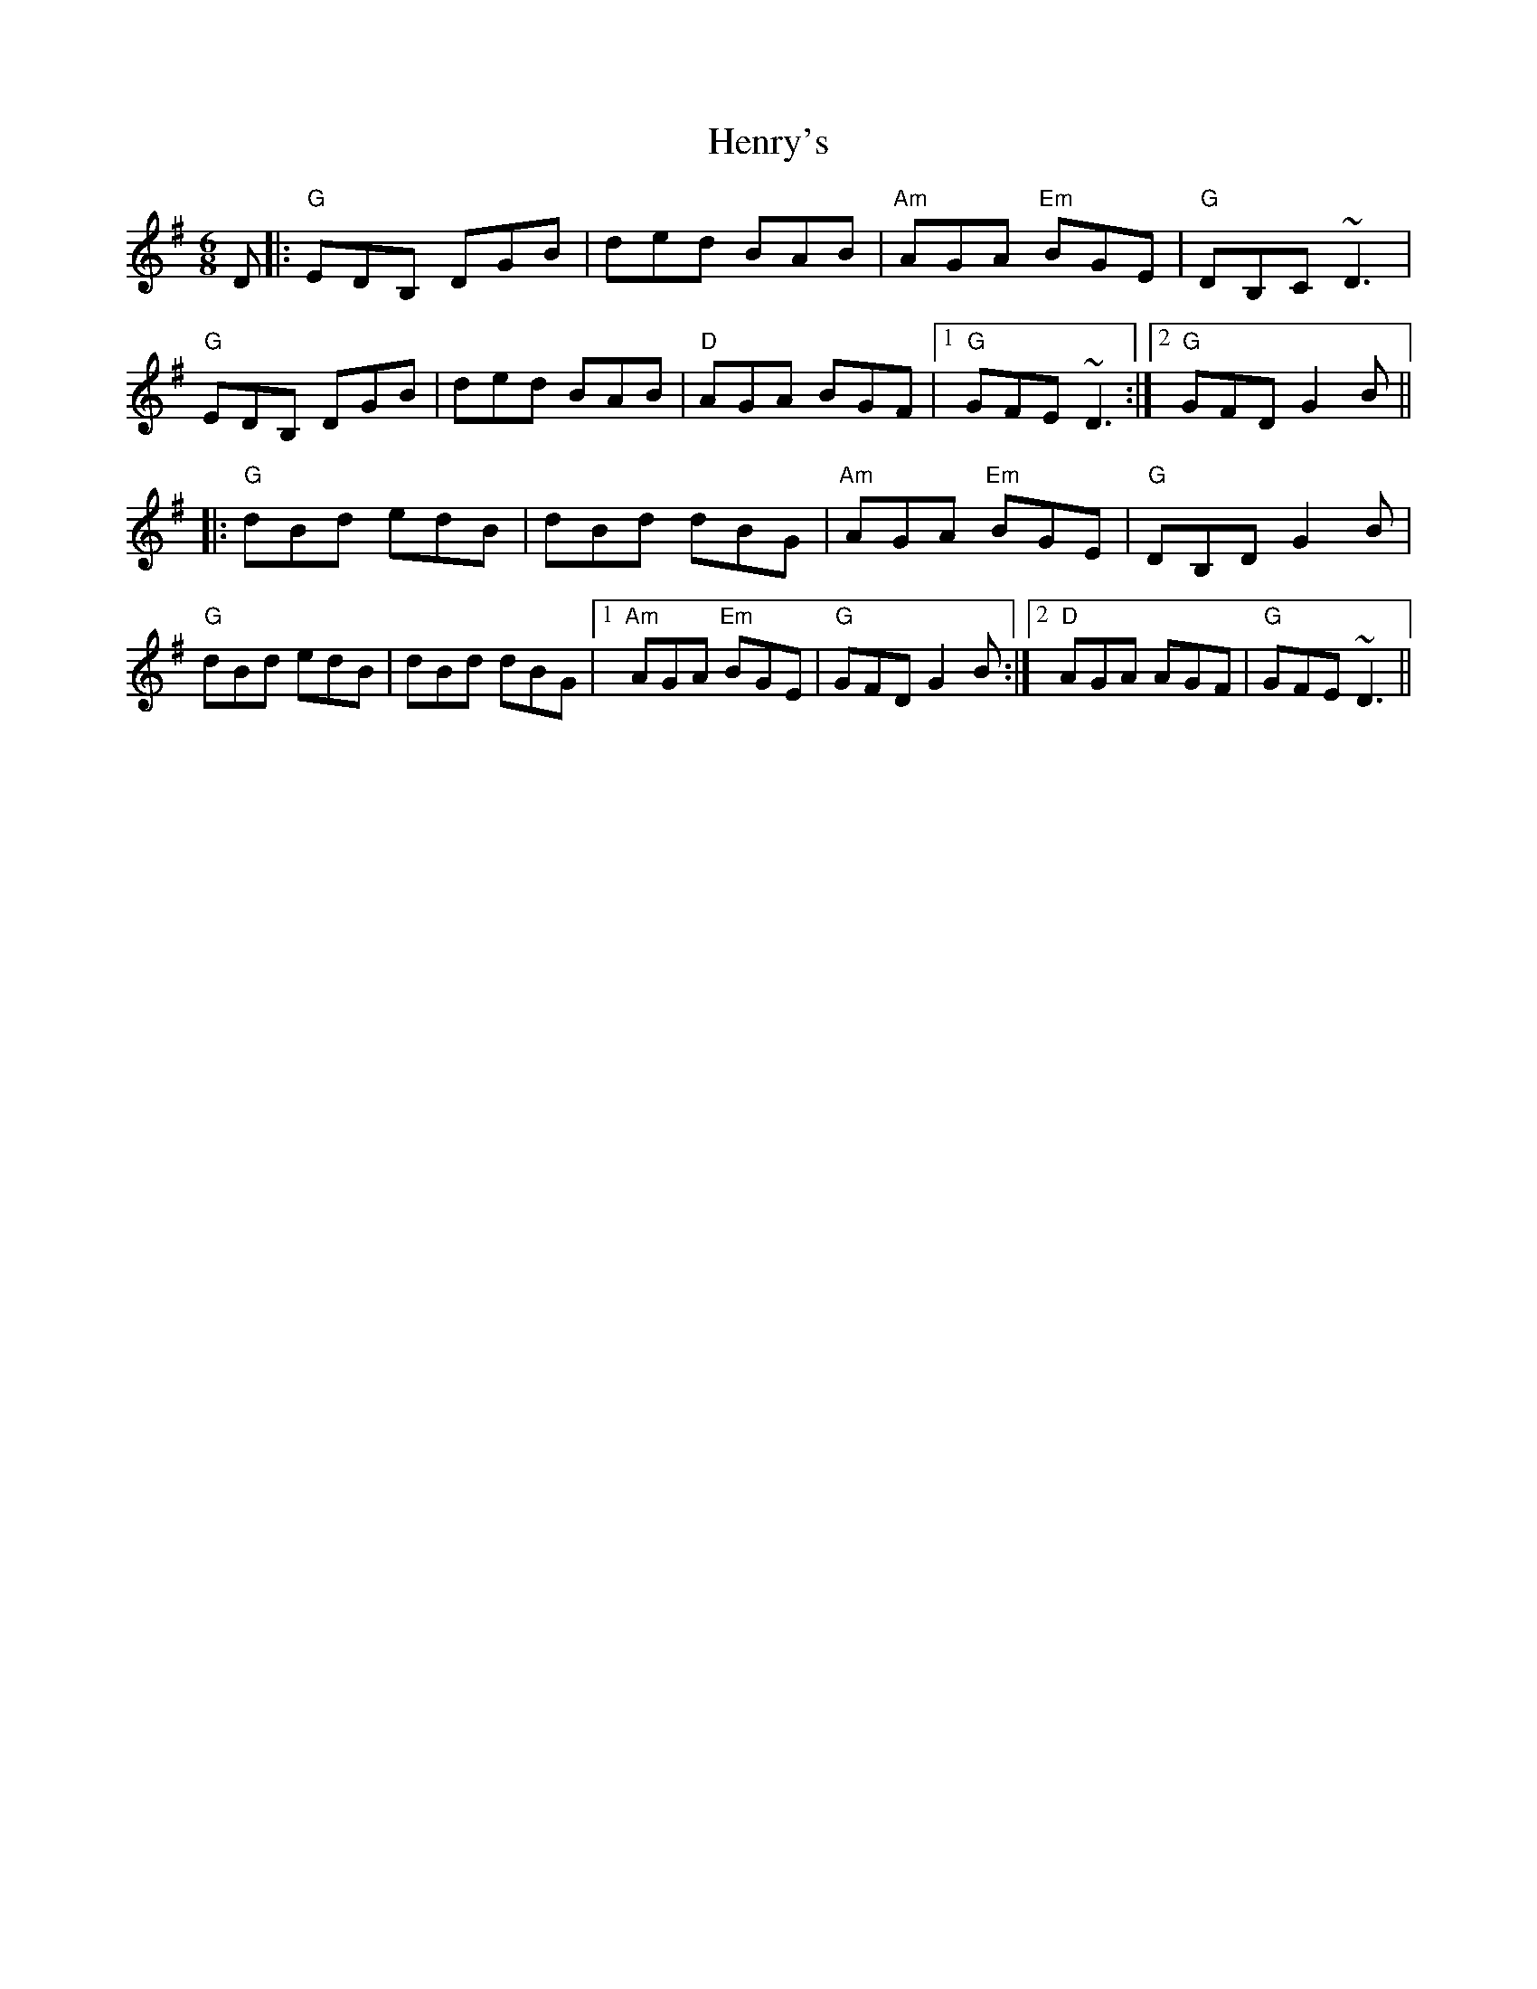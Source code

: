 X: 17206
T: Henry's
R: jig
M: 6/8
K: Gmajor
D|:"G"EDB, DGB|ded BAB|"Am"AGA "Em"BGE|"G"DB,C ~D3|
"G"EDB, DGB|ded BAB|"D"AGA BGF|1 "G"GFE ~D3:|2 "G"GFD G2B||
|:"G"dBd edB|dBd dBG|"Am"AGA "Em"BGE|"G"DB,D G2B|
"G"dBd edB|dBd dBG|1 "Am"AGA "Em"BGE|"G"GFD G2B:|2 "D"AGA AGF|"G"GFE ~D3||

